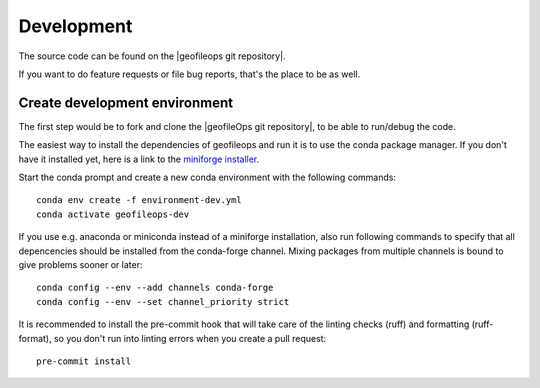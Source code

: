 
===========
Development
===========

The source code can be found on the |geofileops git repository|.

If you want to do feature requests or file bug reports, that's the place to 
be as well.

Create development environment
------------------------------

The first step would be to fork and clone the |geofileOps git repository|, to be able to
run/debug the code.

The easiest way to install the dependencies of geofileops and run it is to use the
conda package manager. If you don't have it installed yet, here is a link to the 
`miniforge installer`_.

Start the conda prompt and create a new conda environment with the following
commands: ::

    conda env create -f environment-dev.yml
    conda activate geofileops-dev


If you use e.g. anaconda or miniconda instead of a miniforge installation, also run
following commands to specify that all depencencies should be installed from the
conda-forge channel. Mixing packages from multiple channels is bound to give problems
sooner or later: ::

    conda config --env --add channels conda-forge
    conda config --env --set channel_priority strict


It is recommended to install the pre-commit hook that will take care of the linting
checks (ruff) and formatting (ruff-format), so you don't run into linting errors when
you create a pull request: ::

    pre-commit install


.. _miniforge installer : https://github.com/conda-forge/miniforge#miniforge3

.. |geofileOps git repository| raw:: html

   <a href="https://github.com/geofileops/geofileops" target="_blank">geofileops git repository</a>
